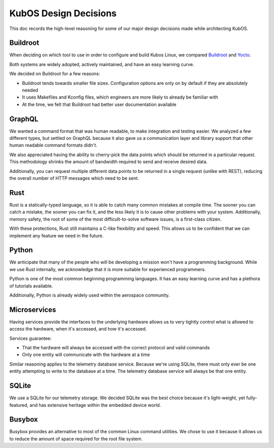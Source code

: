 KubOS Design Decisions
======================

This doc records the high-level reasoning for some of our major design decisions made while
architecting KubOS.

Buildroot
---------

When deciding on which tool to use in order to configure and build Kubos Linux, we compared
`Buildroot <https://buildroot.org/>`__ and `Yocto <https://www.yoctoproject.org/>`__.

Both systems are widely adopted, actively maintained, and have an easy learning curve.

We decided on Buildroot for a few reasons:

- Buildroot tends towards smaller file sizes. Configuration options are only on by default if they
  are absolutely needed
- It uses Makefiles and Kconfig files, which engineers are more likely to already be familiar with
- At the time, we felt that Buildroot had better user documentation available

GraphQL
-------

We wanted a command format that was human readable, to make integration and testing easier.
We analyzed a few different types, but settled on GraphQL because it also gave us a communication
layer and library support that other human readable command formats didn't.

We also appreciated having the ability to cherry-pick the data points which should be returned in a
particular request.
This methodology shrinks the amount of bandwidth required to send and receive desired data.

Additionally, you can request multiple different data points to be returned in a single request
(unlike with REST), reducing the overall number of HTTP messages which need to be sent.

Rust
----

Rust is a statically-typed language, so it is able to catch many common mistakes at compile time.
The sooner you can catch a mistake, the sooner you can fix it, and the less likely it is to cause
other problems with your system.
Additionally, memory safety, the root of some of the most difficult-to-solve software issues, is a
first-class citizen.

With these protections, Rust still maintains a C-like flexibility and speed.
This allows us to be confident that we can implement any feature we need in the future.

Python
------

We anticipate that many of the people who will be developing a mission won't have a programming
background.
While we use Rust internally, we acknowledge that it is more suitable for experienced programmers.

Python is one of the most common beginning programming languages.
It has an easy learning curve and has a plethora of tutorials available.

Additionally, Python is already widely used within the aerospace community.

Microservices
-------------

Having services provide the interfaces to the underlying hardware allows us to very tightly control
what is allowed to access the hardware, when it's accessed, and how it's accessed.

Services guarantee:

- That the hardware will always be accessed with the correct protocol and valid commands
- Only one entity will communicate with the hardware at a time

Similar reasoning applies to the telemetry database service.
Because we're using SQLite, there must only ever be one entity attempting to write to the database
at a time.
The telemetry database service will always be that one entity.

SQLite
------

We use a SQLite for our telemetry storage.
We decided SQLite was the best choice because it's light-weight, yet fully-featured, and has
extensive heritage within the embedded device world.

Busybox
-------

Busybox provides an alternative to most of the common Linux command utilities.
We chose to use it because it allows us to reduce the amount of space required for the root file
system.
